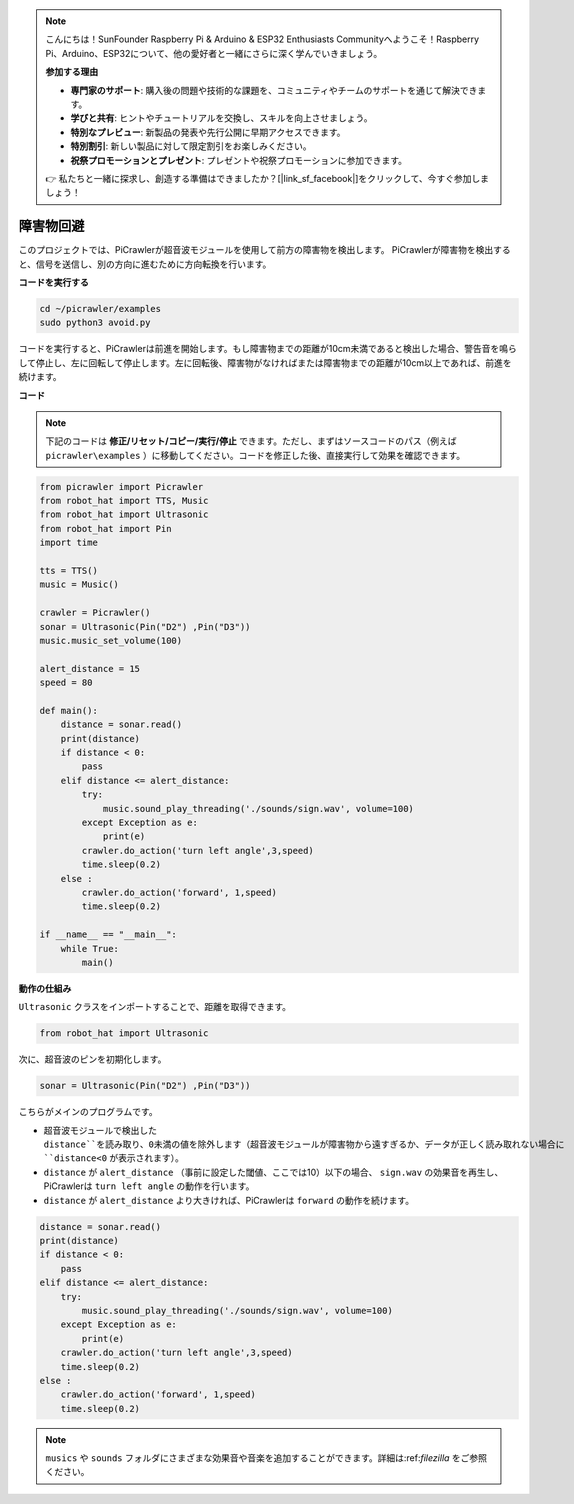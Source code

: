 .. note::

    こんにちは！SunFounder Raspberry Pi & Arduino & ESP32 Enthusiasts Communityへようこそ！Raspberry Pi、Arduino、ESP32について、他の愛好者と一緒にさらに深く学んでいきましょう。

    **参加する理由**

    - **専門家のサポート**: 購入後の問題や技術的な課題を、コミュニティやチームのサポートを通じて解決できます。
    - **学びと共有**: ヒントやチュートリアルを交換し、スキルを向上させましょう。
    - **特別なプレビュー**: 新製品の発表や先行公開に早期アクセスできます。
    - **特別割引**: 新しい製品に対して限定割引をお楽しみください。
    - **祝祭プロモーションとプレゼント**: プレゼントや祝祭プロモーションに参加できます。

    👉 私たちと一緒に探求し、創造する準備はできましたか？[|link_sf_facebook|]をクリックして、今すぐ参加しましょう！


.. _py_avoid:

障害物回避
=====================

このプロジェクトでは、PiCrawlerが超音波モジュールを使用して前方の障害物を検出します。
PiCrawlerが障害物を検出すると、信号を送信し、別の方向に進むために方向転換を行います。

.. image:: img/avoid1.png

**コードを実行する**

.. raw:: html

    <run></run>

.. code-block::

    cd ~/picrawler/examples
    sudo python3 avoid.py

コードを実行すると、PiCrawlerは前進を開始します。もし障害物までの距離が10cm未満であると検出した場合、警告音を鳴らして停止し、左に回転して停止します。左に回転後、障害物がなければまたは障害物までの距離が10cm以上であれば、前進を続けます。

**コード**

.. note::
    下記のコードは **修正/リセット/コピー/実行/停止** できます。ただし、まずはソースコードのパス（例えば ``picrawler\examples`` ）に移動してください。コードを修正した後、直接実行して効果を確認できます。

.. raw:: html

    <run></run>

.. code-block:: python

    from picrawler import Picrawler
    from robot_hat import TTS, Music
    from robot_hat import Ultrasonic
    from robot_hat import Pin
    import time

    tts = TTS()
    music = Music()

    crawler = Picrawler() 
    sonar = Ultrasonic(Pin("D2") ,Pin("D3"))
    music.music_set_volume(100)

    alert_distance = 15
    speed = 80

    def main():
        distance = sonar.read()
        print(distance)
        if distance < 0:
            pass
        elif distance <= alert_distance:
            try:
                music.sound_play_threading('./sounds/sign.wav', volume=100)
            except Exception as e:
                print(e)
            crawler.do_action('turn left angle',3,speed)
            time.sleep(0.2)
        else :
            crawler.do_action('forward', 1,speed)
            time.sleep(0.2)

    if __name__ == "__main__":
        while True:
            main()

**動作の仕組み**

``Ultrasonic`` クラスをインポートすることで、距離を取得できます。

.. code-block:: python

    from robot_hat import Ultrasonic

次に、超音波のピンを初期化します。

.. code-block:: python

    sonar = Ultrasonic(Pin("D2") ,Pin("D3"))

こちらがメインのプログラムです。

* 超音波モジュールで検出した ``distance``を読み取り、0未満の値を除外します（超音波モジュールが障害物から遠すぎるか、データが正しく読み取れない場合に ``distance<0`` が表示されます）。
* ``distance`` が ``alert_distance`` （事前に設定した閾値、ここでは10）以下の場合、 ``sign.wav`` の効果音を再生し、PiCrawlerは ``turn left angle`` の動作を行います。
* ``distance`` が ``alert_distance`` より大きければ、PiCrawlerは ``forward`` の動作を続けます。

.. code-block:: python

    distance = sonar.read()
    print(distance)
    if distance < 0:
        pass
    elif distance <= alert_distance:
        try:
            music.sound_play_threading('./sounds/sign.wav', volume=100)
        except Exception as e:
            print(e)
        crawler.do_action('turn left angle',3,speed)
        time.sleep(0.2)
    else :
        crawler.do_action('forward', 1,speed)
        time.sleep(0.2)

.. note::

    ``musics`` や ``sounds`` フォルダにさまざまな効果音や音楽を追加することができます。詳細は:ref:`filezilla` をご参照ください。
